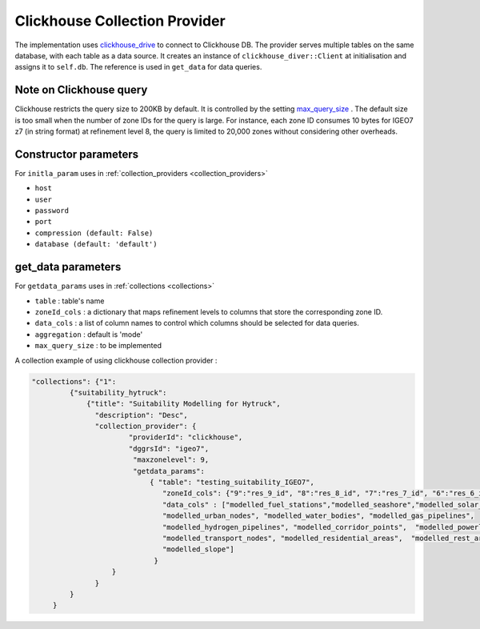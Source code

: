 Clickhouse Collection Provider
==============================
The implementation uses `clickhouse_drive <https://clickhouse-driver.readthedocs.io/en/latest/>`_  to connect to Clickhouse DB. The provider serves multiple tables on the same database, with each table as a data source. It creates an instance of ``clickhouse_diver::Client`` at initialisation and assigns it to ``self.db``. The reference is used in ``get_data`` for data queries. 

Note on Clickhouse query
-------------------------
Clickhouse restricts the query size to 200KB by default. It is controlled by the setting `max_query_size <https://clickhouse.com/docs/operations/settings/settings#max_query_size>`_ . The default size is too small when the number of zone IDs for the query is large. For instance, each zone ID consumes 10 bytes for IGEO7 z7 (in string format) at refinement level 8, the query is limited to 20,000 zones without considering other overheads.


Constructor parameters
----------------------

For ``initla_param`` uses in :ref:`collection_providers <collection_providers>`

* ``host``
* ``user``
* ``password``
* ``port``
* ``compression (default: False)``
* ``database (default: 'default')``

get_data parameters
----------------------

For ``getdata_params`` uses in :ref:`collections <collections>`

* ``table``          : table's name
* ``zoneId_cols``    : a dictionary that maps refinement levels to columns that store the corresponding zone ID. 
* ``data_cols``      : a list of column names to control which columns should be selected for data queries.
* ``aggregation``    : default is 'mode'
* ``max_query_size`` : to be implemented 

A collection example of using clickhouse collection provider :

.. code-block:: json

     "collections": {"1": 
              {"suitability_hytruck": 
                  {"title": "Suitability Modelling for Hytruck",
                    "description": "Desc", 
                    "collection_provider": {
                            "providerId": "clickhouse", 
                            "dggrsId": "igeo7",
                             "maxzonelevel": 9,
                             "getdata_params": 
                                 { "table": "testing_suitability_IGEO7", 
                                    "zoneId_cols": {"9":"res_9_id", "8":"res_8_id", "7":"res_7_id", "6":"res_6_id", "5":"res_5_id"},
                                    "data_cols" : ["modelled_fuel_stations","modelled_seashore","modelled_solar_wind",
                                    "modelled_urban_nodes", "modelled_water_bodies", "modelled_gas_pipelines",
                                    "modelled_hydrogen_pipelines", "modelled_corridor_points",  "modelled_powerlines", 
                                    "modelled_transport_nodes", "modelled_residential_areas",  "modelled_rest_areas", 
                                    "modelled_slope"]
                                  }
                        }
                    }
              } 
          }

